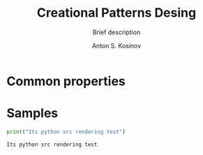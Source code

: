 #+AUTHOR:    Anton S. Kosinov
#+TITLE:     Creational Patterns Desing
#+SUBTITLE:  Brief description
#+EMAIL:     a.s.kosinov@gmail.com
#+LANGUAGE: en
#+STARTUP: showall
#+PROPERTY:header-args python :results output :exports both

* Common properties

* Samples
  #+BEGIN_SRC python
  print("Its python src rendering test")
  #+END_SRC

  #+RESULTS:
  : Its python src rendering test
